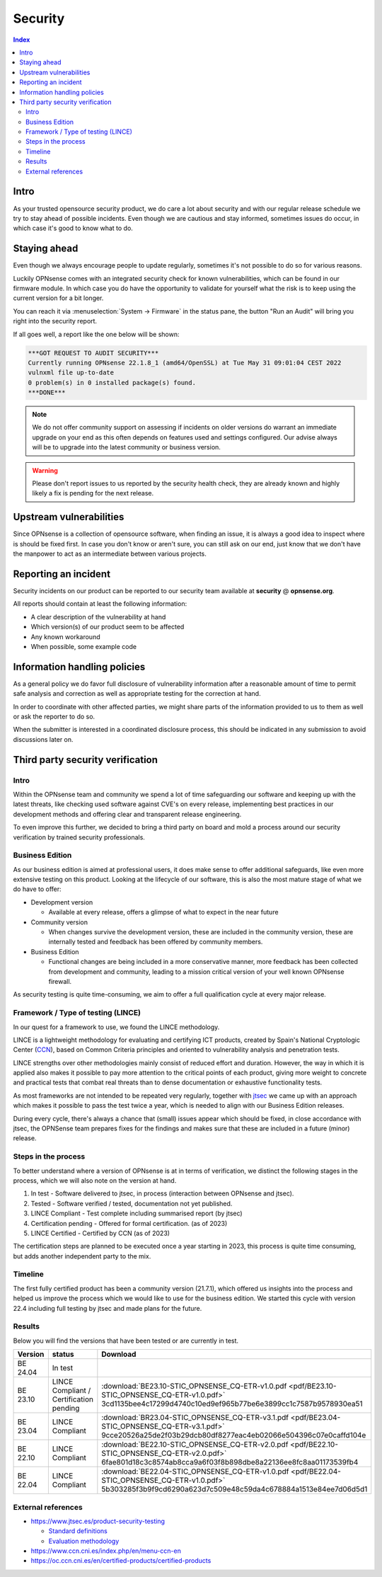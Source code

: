 ====================================
Security
====================================

.. contents:: Index


------------------------------------------------------------
Intro
------------------------------------------------------------

As your trusted opensource security product, we do care a lot about security and with our regular release schedule we
try to stay ahead of possible incidents. Even though we are cautious and stay informed, sometimes issues
do occur, in which case it's good to know what to do.


------------------------------------------------------------
Staying ahead
------------------------------------------------------------

Even though we always encourage people to update regularly, sometimes it's not possible to do so for various reasons.

Luckily OPNsense comes with an integrated security check for known vulnerabilities, which can be found in our firmware
module. In which case you do have the opportunity to validate for yourself what the risk is to keep using the
current version for a bit longer.

You can reach it via :menuselection:`System -> Firmware` in the status pane, the button "Run an Audit"
will bring you right into the security report.

If all goes well, a report like the one below will be shown:

.. code-block::

    ***GOT REQUEST TO AUDIT SECURITY***
    Currently running OPNsense 22.1.8_1 (amd64/OpenSSL) at Tue May 31 09:01:04 CEST 2022
    vulnxml file up-to-date
    0 problem(s) in 0 installed package(s) found.
    ***DONE***


.. Note::

    We do not offer community support on assessing if incidents on older versions do warrant an immediate upgrade on your
    end as this often depends on features used and settings configured. Our advise always will be to upgrade into the
    latest community or business version.


.. Warning::

    Please don't report issues to us reported by the security health check, they are already known and highly likely
    a fix is pending for the next release.


------------------------------------------------------------
Upstream vulnerabilities
------------------------------------------------------------

Since OPNsense is a collection of opensource software, when finding an issue, it is always a good idea to
inspect where is should be fixed first. In case you don't know or aren't sure, you can still ask on our end, just
know that we don't have the manpower to act as an intermediate between various projects.


------------------------------------------------------------
Reporting an incident
------------------------------------------------------------

Security incidents on our product can be reported to our security team available at **security** @ **opnsense.org**.

All reports should contain at least the following information:

* A clear description of the vulnerability at hand
* Which version(s) of our product seem to be affected
* Any known workaround
* When possible, some example code


------------------------------------------------------------
Information handling policies
------------------------------------------------------------

As a general policy we do favor full disclosure of vulnerability information after a reasonable amount of time to permit
safe analysis and correction as well as appropriate testing for the correction at hand.

In order to coordinate with other affected parties, we might share parts of the information provided to us to them as well
or ask the reporter to do so.

When the submitter is interested in a coordinated disclosure process, this should be indicated in any submission to avoid
discussions later on.


------------------------------------------------------------
Third party security verification
------------------------------------------------------------

Intro
............................................................

Within the OPNsense team and community we spend a lot of time safeguarding our software and keeping up with the latest threats,
like checking used software against CVE's on every release, implementing best practices in our development methods and
offering clear and transparent release engineering.

To even improve this further, we decided to bring a third party on board and mold a process around our security verification
by trained security professionals.


Business Edition
............................................................

As our business edition is aimed at professional users, it does make sense to offer additional safeguards, like even more extensive testing on
this product. Looking at the lifecycle of our software, this is also the most mature stage of what we do have to offer:

* Development version

  -  Available at every release, offers a glimpse of what to expect in the near future

* Community version

  - When changes survive the development version, these are included in the community version, these are internally tested and
    feedback has been offered by community members.

* Business Edition

  - Functional changes are being included in a more conservative manner, more feedback has been collected from development
    and community, leading to a mission critical version of your well known OPNsense firewall.

As security testing is quite time-consuming, we aim to offer a full qualification cycle at every major release.


Framework / Type of testing (LINCE)
............................................................

In our quest for a framework to use, we found the LINCE methodology.

LINCE is a lightweight methodology for evaluating and certifying ICT products, created by Spain's National Cryptologic Center (`CCN <https://www.ccn.cni.es/index.php/en/menu-ccn-en>`__),
based on Common Criteria principles and oriented to vulnerability analysis and penetration tests.

LINCE strengths over other methodologies mainly consist of reduced effort and duration.
However, the way in which it is applied also makes it possible to pay more attention to the critical points of each product,
giving more weight to concrete and practical tests that combat real threats than to dense documentation or exhaustive functionality tests.

As most frameworks are not intended to be repeated very regularly, together with `jtsec <https://www.jtsec.es/>`__ we came up with an approach which
makes it possible to pass the test twice a year, which is needed to align with our Business Edition releases.

During every cycle, there's always a chance that (small) issues appear which should be fixed, in close accordance with jtsec, the OPNSense
team prepares fixes for the findings and makes sure that these are included in a future (minor) release.


Steps in the process
............................................................
To better understand where a version of OPNsense is at in terms of verification, we distinct the following stages in the process, which
we will also note on the version at hand.

1.  In test - Software delivered to jtsec, in process (interaction between OPNsense and jtsec).
2.  Tested - Software verified / tested, documentation not yet published.
3.  LINCE Compliant - Test complete including summarised report (by jtsec)
4.  Certification pending - Offered for formal certification. (as of 2023)
5.  LINCE Certified - Certified by CCN (as of 2023)

The certification steps are planned to be executed once a year starting in 2023, this process is quite time consuming, but
adds another independent party to the mix.

Timeline
............................................................
The first fully certified product has been a community version (21.7.1), which offered us insights into the process and
helped us improve the process which we would like to use for the business edition. We started this cycle with version 22.4
including full testing by jtsec and made plans for the future.

Results
............................................................

Below you will find the versions that have been tested or are currently in test.


+----------+-----------------------+------------------------------------------------------------------------------------------------------+
| Version  | status                | Download                                                                                             |
+==========+=======================+======================================================================================================+
| BE 24.04 | In test               |                                                                                                      |
+----------+-----------------------+------------------------------------------------------------------------------------------------------+
| BE 23.10 | LINCE Compliant /     | :download:`BE23.10-STIC_OPNSENSE_CQ-ETR-v1.0.pdf <pdf/BE23.10-STIC_OPNSENSE_CQ-ETR-v1.0.pdf>`        |
|          | Certification pending | 3cd1135bee4c17299d4740c10ed9ef965b77be6e3899cc1c7587b9578930ea51                                     |
+----------+-----------------------+------------------------------------------------------------------------------------------------------+
| BE 23.04 | LINCE Compliant       | :download:`BR23.04-STIC_OPNSENSE_CQ-ETR-v3.1.pdf <pdf/BE23.04-STIC_OPNSENSE_CQ-ETR-v3.1.pdf>`        |
|          |                       | 9cce20526a25de2f03b29dcb80df8277eac4eb02066e504396c07e0caffd104e                                     |
+----------+-----------------------+------------------------------------------------------------------------------------------------------+
| BE 22.10 | LINCE Compliant       | :download:`BE22.10-STIC_OPNSENSE_CQ-ETR-v2.0.pdf <pdf/BE22.10-STIC_OPNSENSE_CQ-ETR-v2.0.pdf>`        |
|          |                       | 6fae801d18c3c8574ab8cca9a6f03f8b898dbe8a22136ee8fc8aa01173539fb4                                     |
+----------+-----------------------+------------------------------------------------------------------------------------------------------+
| BE 22.04 | LINCE Compliant       | :download:`BE22.04-STIC_OPNSENSE_CQ-ETR-v1.0.pdf <pdf/BE22.04-STIC_OPNSENSE_CQ-ETR-v1.0.pdf>`        |
|          |                       | 5b303285f3b9f9cd6290a623d7c509e48c59da4c678884a1513e84ee7d06d5d1                                     |
+----------+-----------------------+------------------------------------------------------------------------------------------------------+


External references
............................................................

* https://www.jtsec.es/product-security-testing

  -  `Standard definitions <https://www.jtsec.es/files/CCN-LINCE-001_v0.1_final_EN.pdf>`__
  -  `Evaluation methodology <https://www.jtsec.es/files/CCN-LINCE-002_v0.1_final_EN.pdf>`__

* https://www.ccn.cni.es/index.php/en/menu-ccn-en
* https://oc.ccn.cni.es/en/certified-products/certified-products
